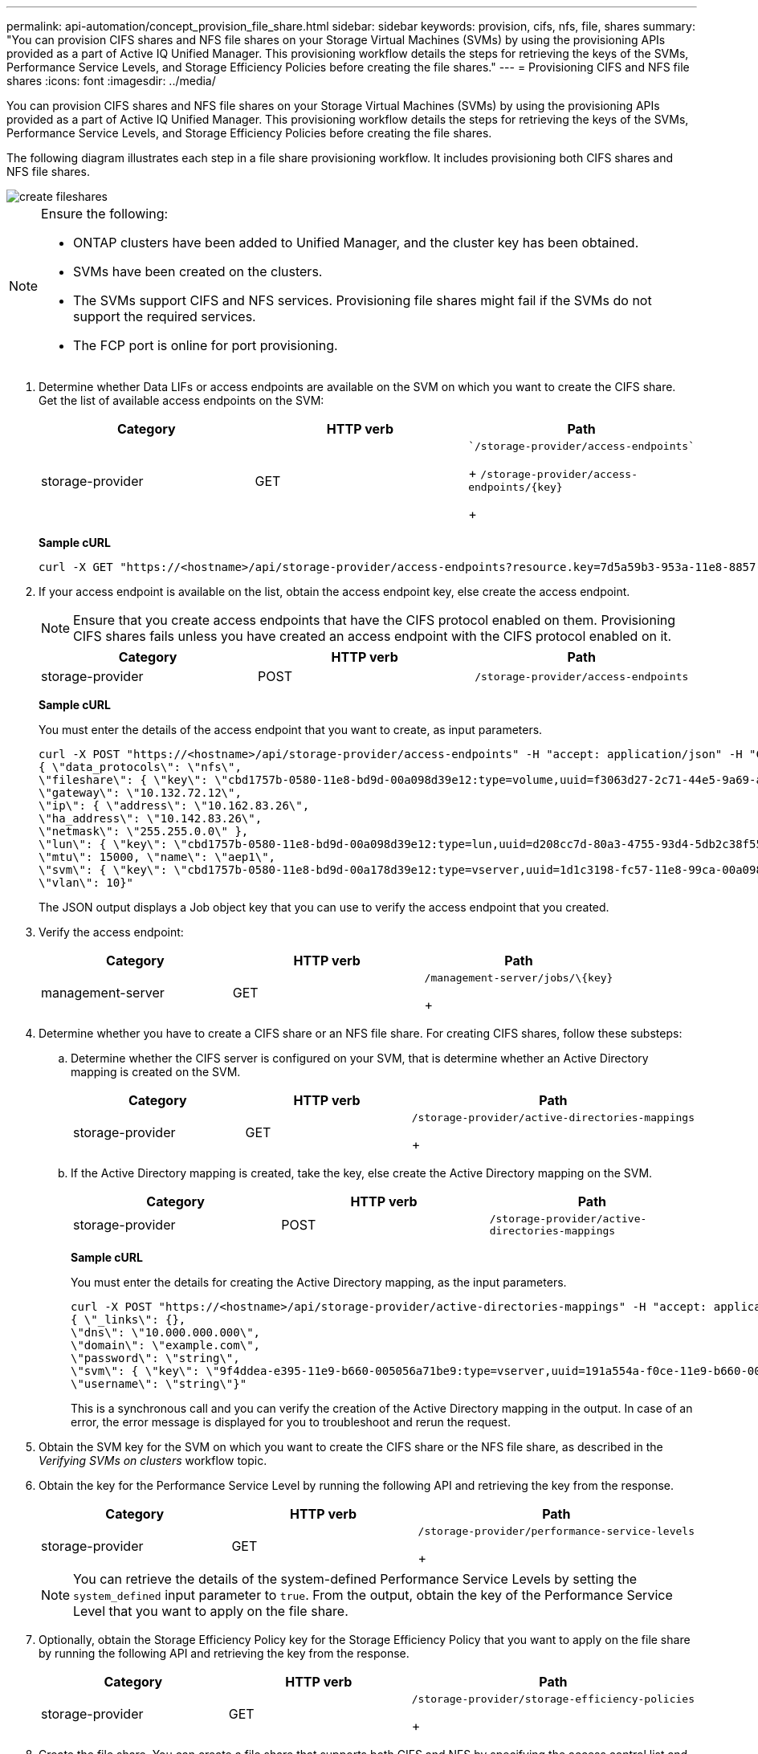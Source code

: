 ---
permalink: api-automation/concept_provision_file_share.html
sidebar: sidebar
keywords: provision, cifs, nfs, file, shares
summary: "You can provision CIFS shares and NFS file shares on your Storage Virtual Machines (SVMs) by using the provisioning APIs provided as a part of Active IQ Unified Manager. This provisioning workflow details the steps for retrieving the keys of the SVMs, Performance Service Levels, and Storage Efficiency Policies before creating the file shares."
---
= Provisioning CIFS and NFS file shares
:icons: font
:imagesdir: ../media/

[.lead]
You can provision CIFS shares and NFS file shares on your Storage Virtual Machines (SVMs) by using the provisioning APIs provided as a part of Active IQ Unified Manager. This provisioning workflow details the steps for retrieving the keys of the SVMs, Performance Service Levels, and Storage Efficiency Policies before creating the file shares.

The following diagram illustrates each step in a file share provisioning workflow. It includes provisioning both CIFS shares and NFS file shares.

image::../media/create_fileshares.gif[]

[NOTE]
====
Ensure the following:

* ONTAP clusters have been added to Unified Manager, and the cluster key has been obtained.
* SVMs have been created on the clusters.
* The SVMs support CIFS and NFS services. Provisioning file shares might fail if the SVMs do not support the required services.
* The FCP port is online for port provisioning.

====

. Determine whether Data LIFs or access endpoints are available on the SVM on which you want to create the CIFS share. Get the list of available access endpoints on the SVM:
+
[cols="3*",options="header"]
|===
| Category| HTTP verb| Path
a|
storage-provider
a|
GET
a|
  `/storage-provider/access-endpoints`
+
`/storage-provider/access-endpoints/\{key}`
+
|===
*Sample cURL*
+
----
curl -X GET "https://<hostname>/api/storage-provider/access-endpoints?resource.key=7d5a59b3-953a-11e8-8857-00a098dcc959" -H "accept: application/json" -H "Authorization: Basic <Base64EncodedCredentials>"
----

. If your access endpoint is available on the list, obtain the access endpoint key, else create the access endpoint.
+
[NOTE]
====
Ensure that you create access endpoints that have the CIFS protocol enabled on them. Provisioning CIFS shares fails unless you have created an access endpoint with the CIFS protocol enabled on it.
====
+
[cols="3*",options="header"]
|===
| Category| HTTP verb| Path
a|
storage-provider
a|
POST
a|
`/storage-provider/access-endpoints`
|===
*Sample cURL*
+
You must enter the details of the access endpoint that you want to create, as input parameters.
+
----
curl -X POST "https://<hostname>/api/storage-provider/access-endpoints" -H "accept: application/json" -H "Content-Type: application/json" -H "Authorization: Basic <Base64EncodedCredentials>"
{ \"data_protocols\": \"nfs\",
\"fileshare\": { \"key\": \"cbd1757b-0580-11e8-bd9d-00a098d39e12:type=volume,uuid=f3063d27-2c71-44e5-9a69-a3927c19c8fc\" },
\"gateway\": \"10.132.72.12\",
\"ip\": { \"address\": \"10.162.83.26\",
\"ha_address\": \"10.142.83.26\",
\"netmask\": \"255.255.0.0\" },
\"lun\": { \"key\": \"cbd1757b-0580-11e8-bd9d-00a098d39e12:type=lun,uuid=d208cc7d-80a3-4755-93d4-5db2c38f55a6\" },
\"mtu\": 15000, \"name\": \"aep1\",
\"svm\": { \"key\": \"cbd1757b-0580-11e8-bd9d-00a178d39e12:type=vserver,uuid=1d1c3198-fc57-11e8-99ca-00a098d38e12\" },
\"vlan\": 10}"
----
+
The JSON output displays a Job object key that you can use to verify the access endpoint that you created.

. Verify the access endpoint:
+
[cols="3*",options="header"]
|===
| Category| HTTP verb| Path
a|
management-server
a|
GET
a|
    /management-server/jobs/\{key}
+
|===

. Determine whether you have to create a CIFS share or an NFS file share. For creating CIFS shares, follow these substeps:
 .. Determine whether the CIFS server is configured on your SVM, that is determine whether an Active Directory mapping is created on the SVM.
+
[cols="3*",options="header"]
|===
| Category| HTTP verb| Path
a|
storage-provider
a|
GET
a|
        /storage-provider/active-directories-mappings
+
|===

 .. If the Active Directory mapping is created, take the key, else create the Active Directory mapping on the SVM.
+
[cols="3*",options="header"]
|===
| Category| HTTP verb| Path
a|
storage-provider
a|
POST
a|
`/storage-provider/active-directories-mappings`
|===
*Sample cURL*
+
You must enter the details for creating the Active Directory mapping, as the input parameters.
+
----
curl -X POST "https://<hostname>/api/storage-provider/active-directories-mappings" -H "accept: application/json" -H "Content-Type: application/json" -H "Authorization: Basic <Base64EncodedCredentials>"
{ \"_links\": {},
\"dns\": \"10.000.000.000\",
\"domain\": \"example.com\",
\"password\": \"string\",
\"svm\": { \"key\": \"9f4ddea-e395-11e9-b660-005056a71be9:type=vserver,uuid=191a554a-f0ce-11e9-b660-005056a71be9\" },
\"username\": \"string\"}"
----
+
This is a synchronous call and you can verify the creation of the Active Directory mapping in the output. In case of an error, the error message is displayed for you to troubleshoot and rerun the request.
. Obtain the SVM key for the SVM on which you want to create the CIFS share or the NFS file share, as described in the _Verifying SVMs on clusters_ workflow topic.
. Obtain the key for the Performance Service Level by running the following API and retrieving the key from the response.
+
[cols="3*",options="header"]
|===
| Category| HTTP verb| Path
a|
storage-provider
a|
GET
a|
    /storage-provider/performance-service-levels
+
|===
+
[NOTE]
====
You can retrieve the details of the system-defined Performance Service Levels by setting the `system_defined` input parameter to `true`. From the output, obtain the key of the Performance Service Level that you want to apply on the file share.
====

. Optionally, obtain the Storage Efficiency Policy key for the Storage Efficiency Policy that you want to apply on the file share by running the following API and retrieving the key from the response.
+
[cols="3*",options="header"]
|===
| Category| HTTP verb| Path
a|
storage-provider
a|
GET
a|
    /storage-provider/storage-efficiency-policies
+
|===

. Create the file share. You can create a file share that supports both CIFS and NFS by specifying the access control list and export policy. The following substeps provide information if you want to create a file share for supporting only one of the protocols on the volume. You can also update an NFS file share to include the access control list after you have created the NFS share. For information, see the _Modifying storage workloads_ topic.
 .. For creating only a CIFS share, gather the information about access control list (ACL). For creating the CIFS share, provide valid values for the following input parameters. For each user group that you assign, an ACL is created when a CIFS/SMB share is provisioned. Based on the values you enter for ACL and Active Directory mapping, the access control and mapping are determined for the CIFS share when it is created.
+
*A cURL command with sample values*
+
----
{
  "access_control": {
    "acl": [
      {
        "permission": "read",
        "user_or_group": "everyone"
      }
    ],
    "active_directory_mapping": {
      "key": "3b648c1b-d965-03b7-20da-61b791a6263c"
    },
----

 .. For creating only an NFS file share, gather the information about the export policy. For creating the NFS file share, provide valid values for the following input parameters. Based on your values, the export policy is attached with the NFS file share when it is created.
+
[NOTE]
====
While provisioning the NFS share, you can either create an export policy by providing all the required values or provide the export policy key and reuse an existing export policy. If you want to reuse an export policy for the storage VM, you need to add the export policy key. Unless you know the key, you can retrieve the export policy key by using the `/datacenter/protocols/nfs/export-policies` API. For creating a new policy, you must enter the rules as displayed in the following sample. For the entered rules, the API tries to search for an existing export policy by matching the host, storage VM, and rules. If there is an existing export policy, it is used. Otherwise a new export policy is created.
====
+
*A cURL command with sample values*
+
----
"export_policy": {
      "key": "7d5a59b3-953a-11e8-8857-00a098dcc959:type=export_policy,uuid=1460288880641",
      "name_tag": "ExportPolicyNameTag",
      "rules": [
        {
          "clients": [
            {
              "match": "0.0.0.0/0"
            }
----

+
After configuring access control list and export policy, provide the valid values for the mandatory input parameters for both CIFS and NFS file shares:
+
[NOTE]
====
Storage Efficiency Policy is an optional parameter for creating file shares.
====
+
[cols="3*",options="header"]
|===
| Category| HTTP verb| Path
a|
storage-provider
a|
POST
a|
`/storage-provider/file-shares`
|===
The JSON output displays a Job object key that you can use to verify the file share that you created.
. Verify the file share creation by using the Job object key returned in querying the job:
+
[cols="3*",options="header"]
|===
| Category| HTTP verb| Path
a|
management-server
a|
GET
a|
`/management-server/jobs/\{key}`
|===
At the end of the response, you see the key of the file share created.
+
----

    ],
    "job_results": [
        {
            "name": "fileshareKey",
            "value": "7d5a59b3-953a-11e8-8857-00a098dcc959:type=volume,uuid=e581c23a-1037-11ea-ac5a-00a098dcc6b6"
        }
    ],
    "_links": {
        "self": {
            "href": "/api/management-server/jobs/06a6148bf9e862df:-2611856e:16e8d47e722:-7f87"
        }
    }
}
----

. Verify the creation of the file share by running the following API with the returned key:
+
[cols="3*",options="header"]
|===
| Category| HTTP verb| Path
a|
storage-provider
a|
GET
a|
`/storage-provider/file-shares/\{key}`
|===
*Sample JSON output*
+
You can see that the POST method of `/storage-provider/file-shares` internally invokes all the APIs required for each of the functions and creates the object. For example, it invokes the `/storage-provider/performance-service-levels/` API for assigning the Performance Service Level on the file share.
+
----
{
    "key": "7d5a59b3-953a-11e8-8857-00a098dcc959:type=volume,uuid=e581c23a-1037-11ea-ac5a-00a098dcc6b6",
    "name": "FileShare_377",
    "cluster": {
        "uuid": "7d5a59b3-953a-11e8-8857-00a098dcc959",
        "key": "7d5a59b3-953a-11e8-8857-00a098dcc959:type=cluster,uuid=7d5a59b3-953a-11e8-8857-00a098dcc959",
        "name": "AFFA300-206-68-70-72-74",
        "_links": {
            "self": {
                "href": "/api/datacenter/cluster/clusters/7d5a59b3-953a-11e8-8857-00a098dcc959:type=cluster,uuid=7d5a59b3-953a-11e8-8857-00a098dcc959"
            }
        }
    },
    "svm": {
        "uuid": "b106d7b1-51e9-11e9-8857-00a098dcc959",
        "key": "7d5a59b3-953a-11e8-8857-00a098dcc959:type=vserver,uuid=b106d7b1-51e9-11e9-8857-00a098dcc959",
        "name": "RRT_ritu_vs1",
        "_links": {
            "self": {
                "href": "/api/datacenter/svm/svms/7d5a59b3-953a-11e8-8857-00a098dcc959:type=vserver,uuid=b106d7b1-51e9-11e9-8857-00a098dcc959"
            }
        }
    },
    "assigned_performance_service_level": {
        "key": "1251e51b-069f-11ea-980d-fa163e82bbf2",
        "name": "Value",
        "peak_iops": 75,
        "expected_iops": 75,
        "_links": {
            "self": {
                "href": "/api/storage-provider/performance-service-levels/1251e51b-069f-11ea-980d-fa163e82bbf2"
            }
        }
    },
    "recommended_performance_service_level": {
        "key": null,
        "name": "Idle",
        "peak_iops": null,
        "expected_iops": null,
        "_links": {}
    },
    "space": {
        "size": 104857600
    },
    "assigned_storage_efficiency_policy": {
        "key": null,
        "name": "Unassigned",
        "_links": {}
    },
    "access_control": {
        "acl": [
            {
                "user_or_group": "everyone",
                "permission": "read"
            }
        ],
        "export_policy": {
            "id": 1460288880641,
            "key": "7d5a59b3-953a-11e8-8857-00a098dcc959:type=export_policy,uuid=1460288880641",
            "name": "default",
            "rules": [
                {
                    "anonymous_user": "65534",
                    "clients": [
                        {
                            "match": "0.0.0.0/0"
                        }
                    ],
                    "index": 1,
                    "protocols": [
                        "nfs3",
                        "nfs4"
                    ],
                    "ro_rule": [
                        "sys"
                    ],
                    "rw_rule": [
                        "sys"
                    ],
                    "superuser": [
                        "none"
                    ]
                },
                {
                    "anonymous_user": "65534",
                    "clients": [
                        {
                            "match": "0.0.0.0/0"
                        }
                    ],
                    "index": 2,
                    "protocols": [
                        "cifs"
                    ],
                    "ro_rule": [
                        "ntlm"
                    ],
                    "rw_rule": [
                        "ntlm"
                    ],
                    "superuser": [
                        "none"
                    ]
                }
            ],
            "_links": {
                "self": {
                    "href": "/api/datacenter/protocols/nfs/export-policies/7d5a59b3-953a-11e8-8857-00a098dcc959:type=export_policy,uuid=1460288880641"
                }
            }
        }
    },
    "_links": {
        "self": {
            "href": "/api/storage-provider/file-shares/7d5a59b3-953a-11e8-8857-00a098dcc959:type=volume,uuid=e581c23a-1037-11ea-ac5a-00a098dcc6b6"
        }
    }
}
----
